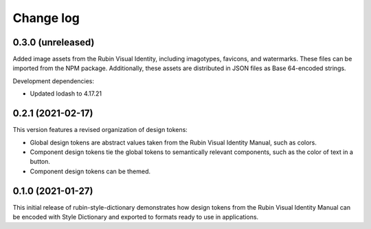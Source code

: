 ##########
Change log
##########

0.3.0 (unreleased)
==================

Added image assets from the Rubin Visual Identity, including imagotypes, favicons, and watermarks.
These files can be imported from the NPM package.
Additionally, these assets are distributed in JSON files as Base 64-encoded strings.

Development dependencies:

- Updated lodash to 4.17.21

0.2.1 (2021-02-17)
==================

This version features a revised organization of design tokens:

- Global design tokens are abstract values taken from the Rubin Visual Identity Manual, such as colors.
- Component design tokens tie the global tokens to semantically relevant components, such as the color of text in a button.
- Component design tokens can be themed.

0.1.0 (2021-01-27)
==================

This initial release of rubin-style-dictionary demonstrates how design tokens from the Rubin Visual Identity Manual can be encoded with Style Dictionary and exported to formats ready to use in applications.
